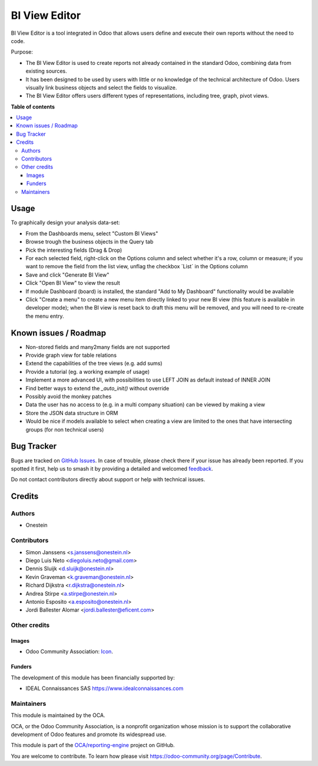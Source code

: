 ==============
BI View Editor
==============

.. 
   !!!!!!!!!!!!!!!!!!!!!!!!!!!!!!!!!!!!!!!!!!!!!!!!!!!!
   !! This file is generated by oca-gen-addon-readme !!
   !! changes will be overwritten.                   !!
   !!!!!!!!!!!!!!!!!!!!!!!!!!!!!!!!!!!!!!!!!!!!!!!!!!!!
   !! source digest: sha256:999968d9261442839ec11970368657ec867d16a0ce6dce50817735d47a686851
   !!!!!!!!!!!!!!!!!!!!!!!!!!!!!!!!!!!!!!!!!!!!!!!!!!!!

.. |badge1| image:: https://img.shields.io/badge/maturity-Beta-yellow.png
    :target: https://odoo-community.org/page/development-status
    :alt: Beta
.. |badge2| image:: https://img.shields.io/badge/licence-AGPL--3-blue.png
    :target: http://www.gnu.org/licenses/agpl-3.0-standalone.html
    :alt: License: AGPL-3
.. |badge3| image:: https://img.shields.io/badge/github-OCA%2Freporting--engine-lightgray.png?logo=github
    :target: https://github.com/OCA/reporting-engine/tree/11.0/bi_view_editor
    :alt: OCA/reporting-engine
.. |badge4| image:: https://img.shields.io/badge/weblate-Translate%20me-F47D42.png
    :target: https://translation.odoo-community.org/projects/reporting-engine-11-0/reporting-engine-11-0-bi_view_editor
    :alt: Translate me on Weblate
.. |badge5| image:: https://img.shields.io/badge/runboat-Try%20me-875A7B.png
    :target: https://runboat.odoo-community.org/builds?repo=OCA/reporting-engine&target_branch=11.0
    :alt: Try me on Runboat

|badge1| |badge2| |badge3| |badge4| |badge5|

BI View Editor is a tool integrated in Odoo that allows users define and
execute their own reports without the need to code.

Purpose:

* The BI View Editor is used to create reports not already contained in the
  standard Odoo, combining data from existing sources.

* It has been designed to be used by users with little or no knowledge of
  the technical architecture of Odoo. Users visually link business objects
  and select the fields to visualize.

* The BI View Editor offers users different types of representations,
  including tree, graph, pivot views.

**Table of contents**

.. contents::
   :local:

Usage
=====

To graphically design your analysis data-set:

- From the Dashboards menu, select "Custom BI Views"
- Browse trough the business objects in the Query tab
- Pick the interesting fields (Drag & Drop)
- For each selected field, right-click on the Options column and select whether it's a row, column or measure; if you want to remove the field from the list view, unflag the checkbox ´List´ in the Options column
- Save and click "Generate BI View"
- Click "Open BI View" to view the result
- If module Dashboard (board) is installed, the standard "Add to My Dashboard" functionality would be available
- Click "Create a menu" to create a new menu item directly linked to your new BI view (this feature is available in developer mode); when the BI view is reset back to draft this menu will be removed, and you will need to re-create the menu entry.

Known issues / Roadmap
======================

* Non-stored fields and many2many fields are not supported
* Provide graph view for table relations
* Extend the capabilities of the tree views (e.g. add sums)
* Provide a tutorial (eg. a working example of usage)
* Implement a more advanced UI, with possibilities to use LEFT JOIN as default instead of INNER JOIN
* Find better ways to extend the *_auto_init()* without override
* Possibly avoid the monkey patches
* Data the user has no access to (e.g. in a multi company situation) can be viewed by making a view
* Store the JSON data structure in ORM
* Would be nice if models available to select when creating a view are limited to the ones that have intersecting groups (for non technical users)

Bug Tracker
===========

Bugs are tracked on `GitHub Issues <https://github.com/OCA/reporting-engine/issues>`_.
In case of trouble, please check there if your issue has already been reported.
If you spotted it first, help us to smash it by providing a detailed and welcomed
`feedback <https://github.com/OCA/reporting-engine/issues/new?body=module:%20bi_view_editor%0Aversion:%2011.0%0A%0A**Steps%20to%20reproduce**%0A-%20...%0A%0A**Current%20behavior**%0A%0A**Expected%20behavior**>`_.

Do not contact contributors directly about support or help with technical issues.

Credits
=======

Authors
~~~~~~~

* Onestein

Contributors
~~~~~~~~~~~~

* Simon Janssens <s.janssens@onestein.nl>
* Diego Luis Neto <diegoluis.neto@gmail.com>
* Dennis Sluijk <d.sluijk@onestein.nl>
* Kevin Graveman <k.graveman@onestein.nl>
* Richard Dijkstra <r.dijkstra@onestein.nl>
* Andrea Stirpe <a.stirpe@onestein.nl>
* Antonio Esposito <a.esposito@onestein.nl>
* Jordi Ballester Alomar <jordi.ballester@eficent.com>

Other credits
~~~~~~~~~~~~~

Images
------

* Odoo Community Association: `Icon <https://github.com/OCA/maintainer-tools/blob/master/template/module/static/description/icon.svg>`_.

Funders
-------

The development of this module has been financially supported by:

* IDEAL Connaissances SAS https://www.idealconnaissances.com

Maintainers
~~~~~~~~~~~

This module is maintained by the OCA.

.. image:: https://odoo-community.org/logo.png
   :alt: Odoo Community Association
   :target: https://odoo-community.org

OCA, or the Odoo Community Association, is a nonprofit organization whose
mission is to support the collaborative development of Odoo features and
promote its widespread use.

This module is part of the `OCA/reporting-engine <https://github.com/OCA/reporting-engine/tree/11.0/bi_view_editor>`_ project on GitHub.

You are welcome to contribute. To learn how please visit https://odoo-community.org/page/Contribute.

